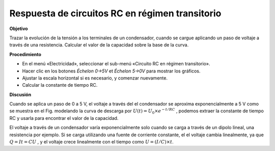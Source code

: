 .. 4.2
   
Respuesta de circuitos RC en régimen transitorio
------------------------------------------------

**Objetivo**

Trazar la evolución de la tensión a los terminales de un condensador, cuando 
se cargue aplicando  un paso de voltaje a través de una resistencia. 
Calcular el valor de la capacidad sobre la base de la curva.

.. image:: schematics/RCtransient.svg
	   :width: 300px
.. image:: pics/RCtransient.png
	   :width: 300px

**Procedimiento**

-  En el menú «Electricidad», seleccionar el sub-menú «Circuito RC en régimen
   transitorio».
-  Hacer clic en los botones *Échelon 0->5V* et *Échelon 5->0V* para
   mostrar los gráficos.
-  Ajustar la escala horizontal si es necesario, y comenzar nuevamente.
-  Calcular la constante de tiempo RC.

**Discusión**

Cuando se aplica un paso de 0 a 5 V, el voltaje a través del
el condensador se aproxima exponencialmente a 5 V como se muestra en el
Fig. modelando la curva de descarga por
:math:`U(t) = U_0 \times e^{− t/RC}` , 
podemos extraer la constante de tiempo RC y usarla para encontrar el
valor de la capacidad.

El voltaje a través de un condensador varía exponencialmente solo
cuando se carga a través de un dipolo lineal, una resistencia por
ejemplo. Si se carga utilizando una fuente de corriente constante, el
el voltaje cambia linealmente, ya que :math:`Q = It = CU` , y el voltaje
crece linealmente con el tiempo como
:math:`U = (I/C) \times t`.
